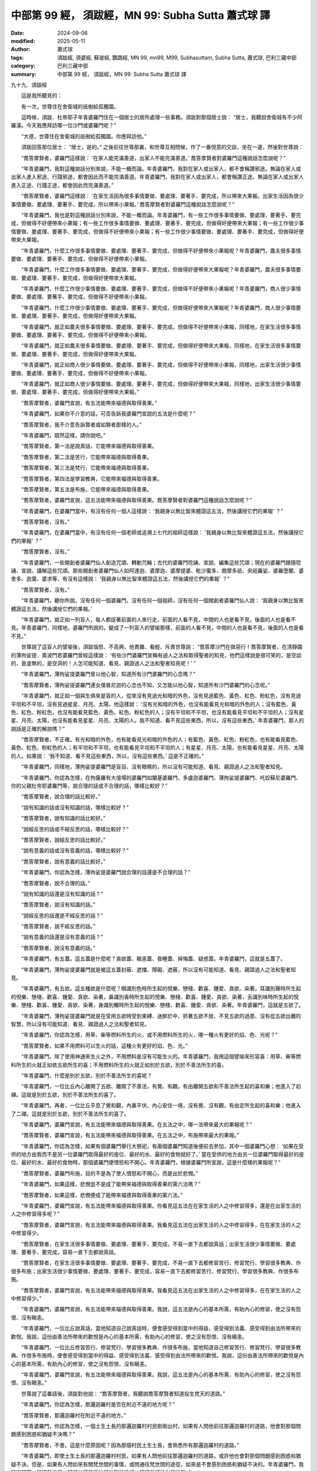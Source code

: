 中部第 99 經， 須跋經，MN 99: Subha Sutta 蕭式球 譯
======================================================

:date: 2024-09-06
:modified: 2025-05-11
:author: 蕭式球
:tags: 須跋經, 須婆經, 蘇玻經, 鸚鵡經, MN 99, mn99, M99, Subhasuttaṃ, Subha Sutta, 蕭式球, 巴利三藏中部
:category: 巴利三藏中部
:summary: 中部第 99 經， 須跋經，MN 99: Subha Sutta 蕭式球 譯



九十九．須跋經
　　
　　這是我所聽見的：

　　有一次，世尊住在舍衛城的祇樹給孤獨園。

　　這時候，須跋．杜帝耶子年青婆羅門住在一個居士的居所處理一些事務。須跋對那個居士說： “居士，我聽說舍衛城有不少阿羅漢。今天我應拜訪哪一位沙門或婆羅門呢？”

　　“大德，世尊住在舍衛城的祇樹給孤獨園。你應拜訪他。”

　　須跋回答那位居士： “居士，是的。” 之後前往世尊那裏，和世尊互相問候，作了一番悅意的交談，坐在一邊，然後對世尊說：

　　“喬答摩賢者，婆羅門這樣說： ‘在家人能完滿善道，出家人不能完滿善道。’ 喬答摩賢者對婆羅門這種說話怎麼說呢？”

　　“年青婆羅門，我對這種說話分別來說，不能一概而論。年青婆羅門，我對在家人或出家人，都不會稱讚邪途。無論在家人或出家人進入邪途、行踐邪途，都會因此而不能完滿善道。年青婆羅門，我對在家人或出家人，都會稱讚正途。無論在家人或出家人進入正途、行踐正途，都會因此而完滿善道。”

　　“喬答摩賢者，婆羅門這樣說： ‘在家生活因為很多事情要做、要處理、要著手、要完成，所以帶來大果報。出家生活因為很少事情要做、要處理、要著手、要完成，所以帶來小果報。’ 喬答摩賢者對婆羅門這種說話怎麼說呢？”

　　“年青婆羅門，我也是對這種說話分別來說，不能一概而論。年青婆羅門，有一些工作很多事情要做、要處理、要著手、要完成，但做得不好便帶來小果報；有一些工作很多事情要做、要處理、要著手、要完成，但做得好便帶來大果報；有一些工作很少事情要做、要處理、要著手、要完成，但做得不好便帶來小果報；有一些工作很少事情要做、要處理、要著手、要完成，但做得好便帶來大果報。

　　“年青婆羅門，什麼工作很多事情要做、要處理、要著手、要完成，但做得不好便帶來小果報呢？年青婆羅門，農夫很多事情要做、要處理、要著手、要完成，但做得不好便帶來小果報。

　　“年青婆羅門，什麼工作很多事情要做、要處理、要著手、要完成，但做得好便帶來大果報呢？年青婆羅門，農夫很多事情要做、要處理、要著手、要完成，但做得好便帶來大果報。

　　“年青婆羅門，什麼工作很少事情要做、要處理、要著手、要完成，但做得不好便帶來小果報呢？年青婆羅門，商人很少事情要做、要處理、要著手、要完成，但做得不好便帶來小果報。

　　“年青婆羅門，什麼工作很少事情要做、要處理、要著手、要完成，但做得好便帶來大果報呢？年青婆羅門，商人很少事情要做、要處理、要著手、要完成，但做得好便帶來大果報。

　　“年青婆羅門，就正如農夫很多事情要做、要處理、要著手、要完成，但做得不好便帶來小果報，同樣地，在家生活很多事情要做、要處理、要著手、要完成，但做得不好便帶來小果報。

　　“年青婆羅門，就正如農夫很多事情要做、要處理、要著手、要完成，但做得好便帶來大果報，同樣地，在家生活很多事情要做、要處理、要著手、要完成，但做得好便帶來大果報。

　　“年青婆羅門，就正如商人很少事情要做、要處理、要著手、要完成，但做得不好便帶來小果報，同樣地，出家生活很少事情要做、要處理、要著手、要完成，但做得不好便帶來小果報。

　　“年青婆羅門，就正如商人很少事情要做、要處理、要著手、要完成，但做得好便帶來大果報，同樣地，出家生活很少事情要做、要處理、要著手、要完成，但做得好便帶來大果報。”

　　“喬答摩賢者，婆羅門宣說，有五法能帶來福德與取得善果。”

　　“年青婆羅門，如果你不介意的話，可否告訴我婆羅門宣說的五法是什麼呢？”

　　“喬答摩賢者，我不介意告訴賢者或如賢者那樣的人。”

　　“年青婆羅門，既然這樣，請你說吧。”

　　“喬答摩賢者，第一法是說真話，它能帶來福德與取得善果。

　　“喬答摩賢者，第二法是苦行，它能帶來福德與取得善果。

　　“喬答摩賢者，第三法是梵行，它能帶來福德與取得善果。

　　“喬答摩賢者，第四法是學習教典，它能帶來福德與取得善果。

　　“喬答摩賢者，第五法是布施，它能帶來福德與取得善果。

　　“喬答摩賢者，婆羅門宣說，這五法能帶來福德與取得善果。喬答摩賢者對婆羅門這種說話怎麼說呢？”

　　“年青婆羅門，在婆羅門當中，有沒有任何一個人這樣說： ‘我親身以無比智來體證這五法，然後講授它們的果報’ ？”

　　“喬答摩賢者，沒有。”

　　“年青婆羅門，在婆羅門當中，有沒有任何一個老師或追溯上七代的祖師這樣說： ‘我親身以無比智來體證這五法，然後講授它們的果報’ ？”

　　“喬答摩賢者，沒有。”

　　“年青婆羅門，一些開創者婆羅門仙人創造咒頌、轉動咒輪；古代的婆羅門唸誦、宣說、編集這些咒頌；現在的婆羅門跟隨唸誦、宣說、講解這些咒頌。那些開創者婆羅門仙人如阿達迦、婆摩迦、婆摩提婆、毗沙蜜多、閻摩多祇、央祇羅娑、婆羅墮闍、婆舍多、迦葉、婆求等，有沒有這樣說： ‘我親身以無比智來體證這五法，然後講授它們的果報’ ？”

　　“喬答摩賢者，沒有。”

　　“年青婆羅門，聽你所說，沒有任何一個婆羅門，沒有任何一個祖師，沒有任何一個開創者婆羅門仙人說： ‘我親身以無比智來體證這五法，然後講授它們的果報。’

　　“年青婆羅門，就正如一列盲人，每人都捉著前面的人來行走，前面的人看不見，中間的人也是看不見，後面的人也是看不見。年青婆羅門，同樣地，婆羅門所說的，變成了一列盲人的譬喻那樣，前面的人看不見，中間的人也是看不見，後面的人也是看不見。”

　　世尊說了這盲人的譬喻後，須跋惱怒、不高興，他責難、看輕、斥責世尊說： “喬答摩沙門在做惡行！喬答摩賢者，在清靜園的薄拘娑提．奧波門若婆羅門曾經這樣說： ‘有些沙門婆羅門宣稱有過人之法和取得聖者的知見，他們這樣說是很可笑的，是空談的，是虛無的，是空洞的！人怎可能知道、看見、親證過人之法和聖者知見呢！’ ”

　　“年青婆羅門，薄拘娑提婆羅門曾以他心智，知道所有沙門婆羅門的心念嗎？”

　　“喬答摩賢者，薄拘娑提婆羅門連女僕普尼迦的心念也不知，又怎能以他心智，知道所有沙門婆羅門的心念呢。”

　　“年青婆羅門，就正如一個與生俱來是盲的人，從來沒有見過光和暗的外色，沒有見過藍色、黃色、紅色、粉紅色，沒有見過平坦和不平坦，沒有見過星星、月亮、太陽，他這樣說： ‘沒有光和暗的外色，也沒有能看見光和暗的外色的人；沒有藍色、黃色、紅色、粉紅色，也沒有能看見藍色、黃色、紅色、粉紅色的人；沒有平坦和不平坦，也沒有能看見平坦和不平坦的人；沒有星星、月亮、太陽，也沒有能看見星星、月亮、太陽的人。我不知道、看不見這些東西，所以，沒有這些東西。’ 年青婆羅門，那人的說話是正確的解說嗎？”

　　“喬答摩賢者，不正確。有光和暗的外色，也有能看見光和暗的外色的人；有藍色、黃色、紅色、粉紅色，也有能看見藍色、黃色、紅色、粉紅色的人；有平坦和不平坦，也有能看見平坦和不平坦的人；有星星、月亮、太陽，也有能看見星星、月亮、太陽的人。如果說： ‘我不知道、看不見這些東西，所以，沒有這些東西。’ 這是不正確的。”

　　“年青婆羅門，同樣地，薄拘娑提婆羅門是盲目、沒有眼睛的，所以沒有可能知道、看見、親證過人之法和聖者知見。

　　“年青婆羅門，你認為怎樣，在拘薩羅有大壇場的婆羅門如闡基婆羅門、多盧迦婆羅門、薄拘娑提婆羅門、吒奴蘇尼婆羅門、你的父親杜帝耶婆羅門等，說合理的話或不合理的話，哪樣比較好？”

　　“喬答摩賢者，說合理的話比較好。”

　　“說有知識的話或沒有知識的話，哪樣比較好？”

　　“喬答摩賢者，說有知識的話比較好。”

　　“說經反思的話或不經反思的話，哪樣比較好？”

　　“喬答摩賢者，說經反思的話比較好。”

　　“說有意義的話或沒有意義的話，哪樣比較好？”

　　“喬答摩賢者，說有意義的話比較好。”

　　“年青婆羅門，你認為怎樣，薄拘娑提婆羅門說合理的話還是不合理的話？”

　　“喬答摩賢者，說不合理的話。”

　　“說有知識的話還是沒有知識的話？”

　　“喬答摩賢者，說沒有知識的話。”

　　“說經反思的話還是不經反思的話？”

　　“喬答摩賢者，說不經反思的話。”

　　“說有意義的話還是沒有意義的話？”

　　“喬答摩賢者，說沒有意義的話。”

　　“年青婆羅門，有五蓋。這五蓋是什麼呢？貪欲蓋、瞋恚蓋、昏睡蓋、掉悔蓋、疑惑蓋。年青婆羅門，這就是五蓋了。

　　“年青婆羅門，薄拘娑提婆羅門就是被這五蓋封蔽、遮擋、障礙、遮蔽，所以沒有可能知道、看見、親證過人之法和聖者知見。

　　“年青婆羅門，有五欲。這五種欲是什麼呢？眼識別色時所生起的悅樂、戀棧、歡喜、鍾愛、貪欲、染著，耳識別聲時所生起的悅樂、戀棧、歡喜、鍾愛、貪欲、染著，鼻識別香時所生起的悅樂、戀棧、歡喜、鍾愛、貪欲、染著，舌識別味時所生起的悅樂、戀棧、歡喜、鍾愛、貪欲、染著，身識別觸時所生起的悅樂、戀棧、歡喜、鍾愛、貪欲、染著。年青婆羅門，這就是五欲了。

　　“年青婆羅門，薄拘娑提婆羅門就是在受用五欲時受到束縛、迷醉於中、抓著五欲不放、不見五欲的過患、沒有從五欲出離的智慧，所以沒有可能知道、看見、親證過人之法和聖者知見。

　　“年青婆羅門，你認為怎樣，用草、柴等燃料所生的火，或不用燃料所生的火，哪一種火有更好的焰、色、光呢？”

　　“喬答摩賢者，如果不用燃料可以生火的話，這種火有更好的焰、色、光。”

　　“年青婆羅門，除了使用神通來生火之外，不用燃料是沒有可能生火的。年青婆羅門，我用這個譬喻來形容喜：用草、柴等燃料所生的火就正如依五欲所生的喜；不用燃料所生的火就正如別於五欲，別於不善法所生的喜。

　　“年青婆羅門，什麼是別於五欲，別於不善法所生的喜呢？

　　“年青婆羅門，一位比丘內心離開了五欲、離開了不善法，有覺、有觀，有由離開五欲和不善法所生起的喜和樂；他進入了初禪。這就是別於五欲，別於不善法所生的喜了。

　　“年青婆羅門，再者，一位比丘平息了覺和觀，內裏平伏、內心安住一境，沒有覺、沒有觀，有由定所生起的喜和樂；他進入了二禪。這就是別於五欲，別於不善法所生的喜了。

　　“年青婆羅門，婆羅門宣說，有五法能帶來福德與取得善果。在五法之中，哪一法帶來最大的果報呢？”

　　“喬答摩賢者，婆羅門宣說，有五法能帶來福德與取得善果。在五法之中，布施帶來最大的果報。”

　　“年青婆羅門，你認為怎樣，如果有個婆羅門舉行大祭祀，有兩個婆羅門知道後便前去參加，其中一個婆羅門心想： ‘如果在受供的地方由我而不是另一位婆羅門取得最好的座位、最好的水、最好的食物就好了。’ 當在受供的地方由另一位婆羅門取得最好的座位、最好的水、最好的食物時，那個婆羅門便憤怒和不開心。年青婆羅門，根據婆羅門所宣說，這是什麼樣的果報呢？”

　　“喬答摩賢者，婆羅門布施，目的不是為了使人憤怒和不開心，而是出於悲憫。”

　　“年青婆羅門，如果這樣，悲憫豈不是成了能帶來福德與取得善果的第六法嗎？”

　　“喬答摩賢者，如果這樣，悲憫便成了能帶來福德與取得善果的第六法。”

　　“年青婆羅門，婆羅門宣說，有五法能帶來福德與取得善果。你看見這五法在在家生活的人之中修習得多，還是在出家生活的人之中修習得多呢？”

　　“喬答摩賢者，婆羅門宣說，有五法能帶來福德與取得善果。我看見這五法在出家生活的人之中修習得多，在在家生活的人之中修習得少。

　　“喬答摩賢者，在家生活很多事情要做、要處理、要著手、要完成，不易一直下去都說真話；出家生活很少事情要做、要處理、要著手、要完成，容易一直下去都說真話。

　　“喬答摩賢者，在家生活很多事情要做、要處理、要著手、要完成，不易一直下去都修習苦行、修習梵行、學習很多教典、作很多布施；出家生活很少事情要做、要處理、要著手、要完成，容易一直下去都修習苦行、修習梵行、學習很多教典、作很多布施。

　　“喬答摩賢者，婆羅門宣說，有五法能帶來福德與取得善果。我看見這五法在出家生活的人之中修習得多，在在家生活的人之中修習得少。”

　　“年青婆羅門，婆羅門宣說，有五法能帶來福德與取得善果。我說，這五法是內心的基本所需，有助內心的修習，使之沒有怨恨、沒有瞋恚。

　　“年青婆羅門，一位比丘說真話，當他知道自己說真話時，便會感受得到當中的得益、感受得到法義、感受得到由法所帶來的歡悅。我說，這份由善法所帶來的歡悅是內心的基本所需，有助內心的修習，使之沒有怨恨、沒有瞋恚。

　　“年青婆羅門，一位比丘修習苦行、修習梵行、學習很多教典、作很多布施，當他知道自己修習苦行、修習梵行、學習很多教典、作很多布施時，便會感受得到當中的得益、感受得到法義、感受得到由法所帶來的歡悅。我說，這份由善法所帶來的歡悅是內心的基本所需，有助內心的修習，使之沒有怨恨、沒有瞋恚。

　　“年青婆羅門，婆羅門宣說，有五法能帶來福德與取得善果。我說，這五法是內心的基本所需，有助內心的修習，使之沒有怨恨、沒有瞋恚。”

　　世尊說了這番話後，須跋對他說： “喬答摩賢者，我聽說喬答摩賢者知道投生梵天的道路。”

　　“年青婆羅門，你認為怎樣，那邏迦羅村是否在附近不遠的地方呢？”

　　“喬答摩賢者，那邏迦羅村在附近不遠的地方。”

　　“年青婆羅門，你認為怎樣，一個土生土長的那邏迦羅村村民剛剛出村，如果有人問他前往那邏迦羅村的道路，他會對那個問題感到困惑和猶疑不決嗎？”

　　“喬答摩賢者，不會。這是什麼原因呢？因為那個村民土生土長，會熟悉所有那邏迦羅村的道路。”

　　“年青婆羅門，即使土生土長的那邏迦羅村村民，如果有人問他前往那邏迦羅村的道路，或許他也會對那個問題感到困惑和猶疑不決。但是，如果有人問如來有關梵世間的事情，或問通往梵世間的途徑，如來是不會感到困惑和猶疑不決的。年青婆羅門，我知道梵天，知道梵世間，知道什麼是通往梵世間的途徑，知道怎樣投生梵世間。”

　　“喬答摩賢者，我聽說喬答摩賢者會為人宣說投生梵天的道路。如果喬答摩賢者為我宣說投生梵天的道路就好了。”

　　“年青婆羅門，既然這樣，留心聽，好好用心思量，我現在說了。”

　　須跋回答世尊： “賢者，是的。”

　　世尊說： “年青婆羅門，什麼是投生梵天的道路呢？

　　“年青婆羅門，一位比丘內心帶著慈心，向一個方向擴散開去，向四方擴散開去；向上方、下方、橫向擴散開去；向每個地方、所有地方、整個世間擴散開去。他的內心帶著慈心，心胸寬闊、廣大、不可限量，內心沒有怨恨、沒有瞋恚。

　　“年青婆羅門，這樣修習慈心解脫的話，狹劣的業便不能留在心中，不能在心中建立。年青婆羅門，就正如一個強壯號角手吹出來的聲音，在四方的人很容易便聽得到。同樣地，這樣修習慈心解脫的話，狹劣的業便不能留在心中，不能在心中建立。年青婆羅門，這就是投生梵天的道路了。

| 　　“年青婆羅門，再者，一位比丘內心帶著悲心……
| 　　“年青婆羅門，再者，一位比丘內心帶著喜心……
| 

　　“年青婆羅門，再者，一位比丘內心帶著捨心，向一個方向擴散開去，向四方擴散開去；向上方、下方、橫向擴散開去；向每個地方、所有地方、整個世間擴散開去。他的內心帶著捨心，心胸寬闊、廣大、不可限量，內心沒有怨恨、沒有瞋恚。

　　“年青婆羅門，這樣修習捨心解脫的話，狹劣的業便不能留在心中，不能在心中建立。年青婆羅門，就正如一個強壯號角手吹出來的聲音，在四方的人很容易便聽得到。同樣地，這樣修習捨心解脫的話，狹劣的業便不能留在心中，不能在心中建立。年青婆羅門，這就是投生梵天的道路了。”

　　世尊說了這番話後，須跋對他說： “喬答摩賢者，妙極了！喬答摩賢者，妙極了！喬答摩賢者能以各種不同的方式來演說法義，就像把倒轉了的東西反正過來；像為受覆蓋的東西揭開遮掩；像為迷路者指示正道；像在黑暗中拿著油燈的人，使其他有眼睛的人可以看見東西。我皈依喬答摩賢者、皈依法、皈依比丘僧。願喬答摩賢者接受我為優婆塞，從現在起，直至命終，終生皈依！

　　“喬答摩賢者，我還有很多事情要做，我要告辭了。”

　　“年青婆羅門，如果你認為是時候的話，請便。”

　　須跋對世尊的說話感到歡喜，感到高興，之後起座對世尊作禮，右繞世尊，然後離去。

　　這時候，吒奴蘇尼婆羅門乘坐一輛全白的馬車，在中午離開舍衛城。他從遠處看見須跋前來，便對他這樣說： “婆羅墮闍種賢者，這個中午你到哪裏去呢？”

　　“賢者，我到過喬答摩沙門的跟前。”

　　“婆羅墮闍種賢者，你認為怎樣，你知道喬答摩沙門智慧的特點嗎？他是一位智者嗎？”

　　“賢者，我算得上什麼人呢，我怎能知道喬答摩沙門智慧的特點呢！只有一個像喬答摩沙門那樣的人，才能知道他智慧的特點！”

　　“婆羅墮闍種賢者，你可真是對喬答摩沙門作出高度的稱讚呢！”

　　“賢者，我算得上什麼人呢，我稱讚喬答摩沙門算得上什麼呢！喬答摩沙門受那些被人稱讚的人所稱讚，他在天與人之中是最高的！賢者，婆羅門宣說，有五法能帶來福德與取得善果。喬答摩沙門說，這五法是內心的基本所需，有助內心的修習，使之沒有怨恨、沒有瞋恚。”

　　當須跋說了這番話後，吒奴蘇尼婆羅門從那輛全白的馬車走下來，他把大衣覆蓋一邊肩膊，向著世尊的方向合掌，然後有感而發，說出感興語： “拘薩羅王波斯匿有得著，拘薩羅王波斯匿有善得！如來．阿羅漢．等正覺住在他的國土！”

------

取材自： `巴利文佛典翻譯 <https://www.chilin.org/news/news-detail.php?id=202&type=2>`__ 《中部》 `第51-第100經 <https://www.chilin.org/upload/culture/doc/1666608320.pdf>`_ (PDF) （香港，「志蓮淨苑」-文化）

原先連結： http://www.chilin.edu.hk/edu/report_section_detail.asp?section_id=60&id=368

出現錯誤訊息：

| Microsoft OLE DB Provider for ODBC Drivers error '80004005'
| [Microsoft][ODBC Microsoft Access Driver]General error Unable to open registry key 'Temporary (volatile) Jet DSN for process 0x6a8 Thread 0x568 DBC 0x2064fcc Jet'.
| 
| /edu/include/i_database.asp, line 20
| 

------

- `蕭式球 譯 經藏 中部 Majjhimanikāya <{filename}majjhima-nikaaya-tr-by-siu-sk%zh.rst>`__

- `巴利大藏經 經藏 中部 Majjhimanikāya <{filename}majjhima-nikaaya%zh.rst>`__

- `經文選讀 <{filename}/articles/canon-selected/canon-selected%zh.rst>`__ 

- `Tipiṭaka 南傳大藏經; 巴利大藏經 <{filename}/articles/tipitaka/tipitaka%zh.rst>`__


..
  2025-05-11; created on 2024-09-06
